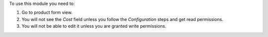 To use this module you need to:

#. Go to product form view.
#. You will not see the *Cost* field unless you follow the *Configuration* steps and get read permissions.
#. You will not be able to edit it unless you are granted write permissions.
